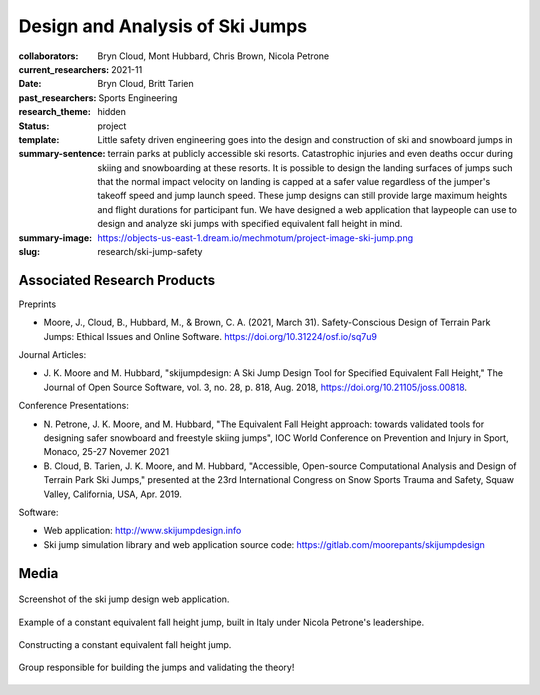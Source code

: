 ================================
Design and Analysis of Ski Jumps
================================

:collaborators: Bryn Cloud, Mont Hubbard, Chris Brown, Nicola Petrone
:current_researchers:
:date: 2021-11
:past_researchers: Bryn Cloud, Britt Tarien
:research_theme: Sports Engineering
:status: hidden
:template: project
:summary-sentence: Little safety driven engineering goes into the design and
                   construction of ski and snowboard jumps in terrain parks at
                   publicly accessible ski resorts. Catastrophic injuries and
                   even deaths occur during skiing and snowboarding at these
                   resorts. It is possible to design the landing surfaces of
                   jumps such that the normal impact velocity on landing is
                   capped at a safer value regardless of the jumper's takeoff
                   speed and jump launch speed. These jump designs can still
                   provide large maximum heights and flight durations for
                   participant fun. We have designed a web application that
                   laypeople can use to design and analyze ski jumps with
                   specified equivalent fall height in mind.
:summary-image: https://objects-us-east-1.dream.io/mechmotum/project-image-ski-jump.png
:slug: research/ski-jump-safety

Associated Research Products
============================

Preprints

- Moore, J., Cloud, B., Hubbard, M., & Brown, C. A. (2021, March 31).
  Safety-Conscious Design of Terrain Park Jumps: Ethical Issues and Online
  Software. https://doi.org/10.31224/osf.io/sq7u9

Journal Articles:

- J. K. Moore and M. Hubbard, "skijumpdesign: A Ski Jump Design Tool for
  Specified Equivalent Fall Height," The Journal of Open Source Software, vol.
  3, no. 28, p. 818, Aug. 2018, https://doi.org/10.21105/joss.00818.

Conference Presentations:

- N. Petrone, J. K. Moore, and M. Hubbard, "The Equivalent Fall Height
  approach: towards validated tools for designing safer snowboard and freestyle
  skiing jumps", IOC World Conference on Prevention and Injury in Sport,
  Monaco, 25-27 Novemer 2021
- B. Cloud, B. Tarien, J. K. Moore, and M. Hubbard, "Accessible, Open-source
  Computational Analysis and Design of Terrain Park Ski Jumps," presented at
  the 23rd International Congress on Snow Sports Trauma and Safety, Squaw
  Valley, California, USA, Apr. 2019.

Software:

- Web application: http://www.skijumpdesign.info
- Ski jump simulation library and web application source code: https://gitlab.com/moorepants/skijumpdesign

Media
=====

.. figure:: https://objects-us-east-1.dream.io/mechmotum/skijumpdesign-screenshot.jpg
   :width: 60%
   :align: center
   :target: http://www.skijumpdesign.info
   :alt: Screenshot of the ski jump design application.

   Screenshot of the ski jump design web application.

.. figure:: https://objects-us-east-1.dream.io/mechmotum/ski-constant-efh-jump.jpg
   :width: 60%
   :align: center

   Example of a constant equivalent fall height jump, built in Italy under
   Nicola Petrone's leadershipe.

.. figure:: https://objects-us-east-1.dream.io/mechmotum/ski-constructing-constant-efh-jump.jpg
   :width: 60%
   :align: center

   Constructing a constant equivalent fall height jump.

.. figure:: https://objects-us-east-1.dream.io/mechmotum/ski-builders.jpg
   :width: 60%
   :align: center

   Group responsible for building the jumps and validating the theory!
